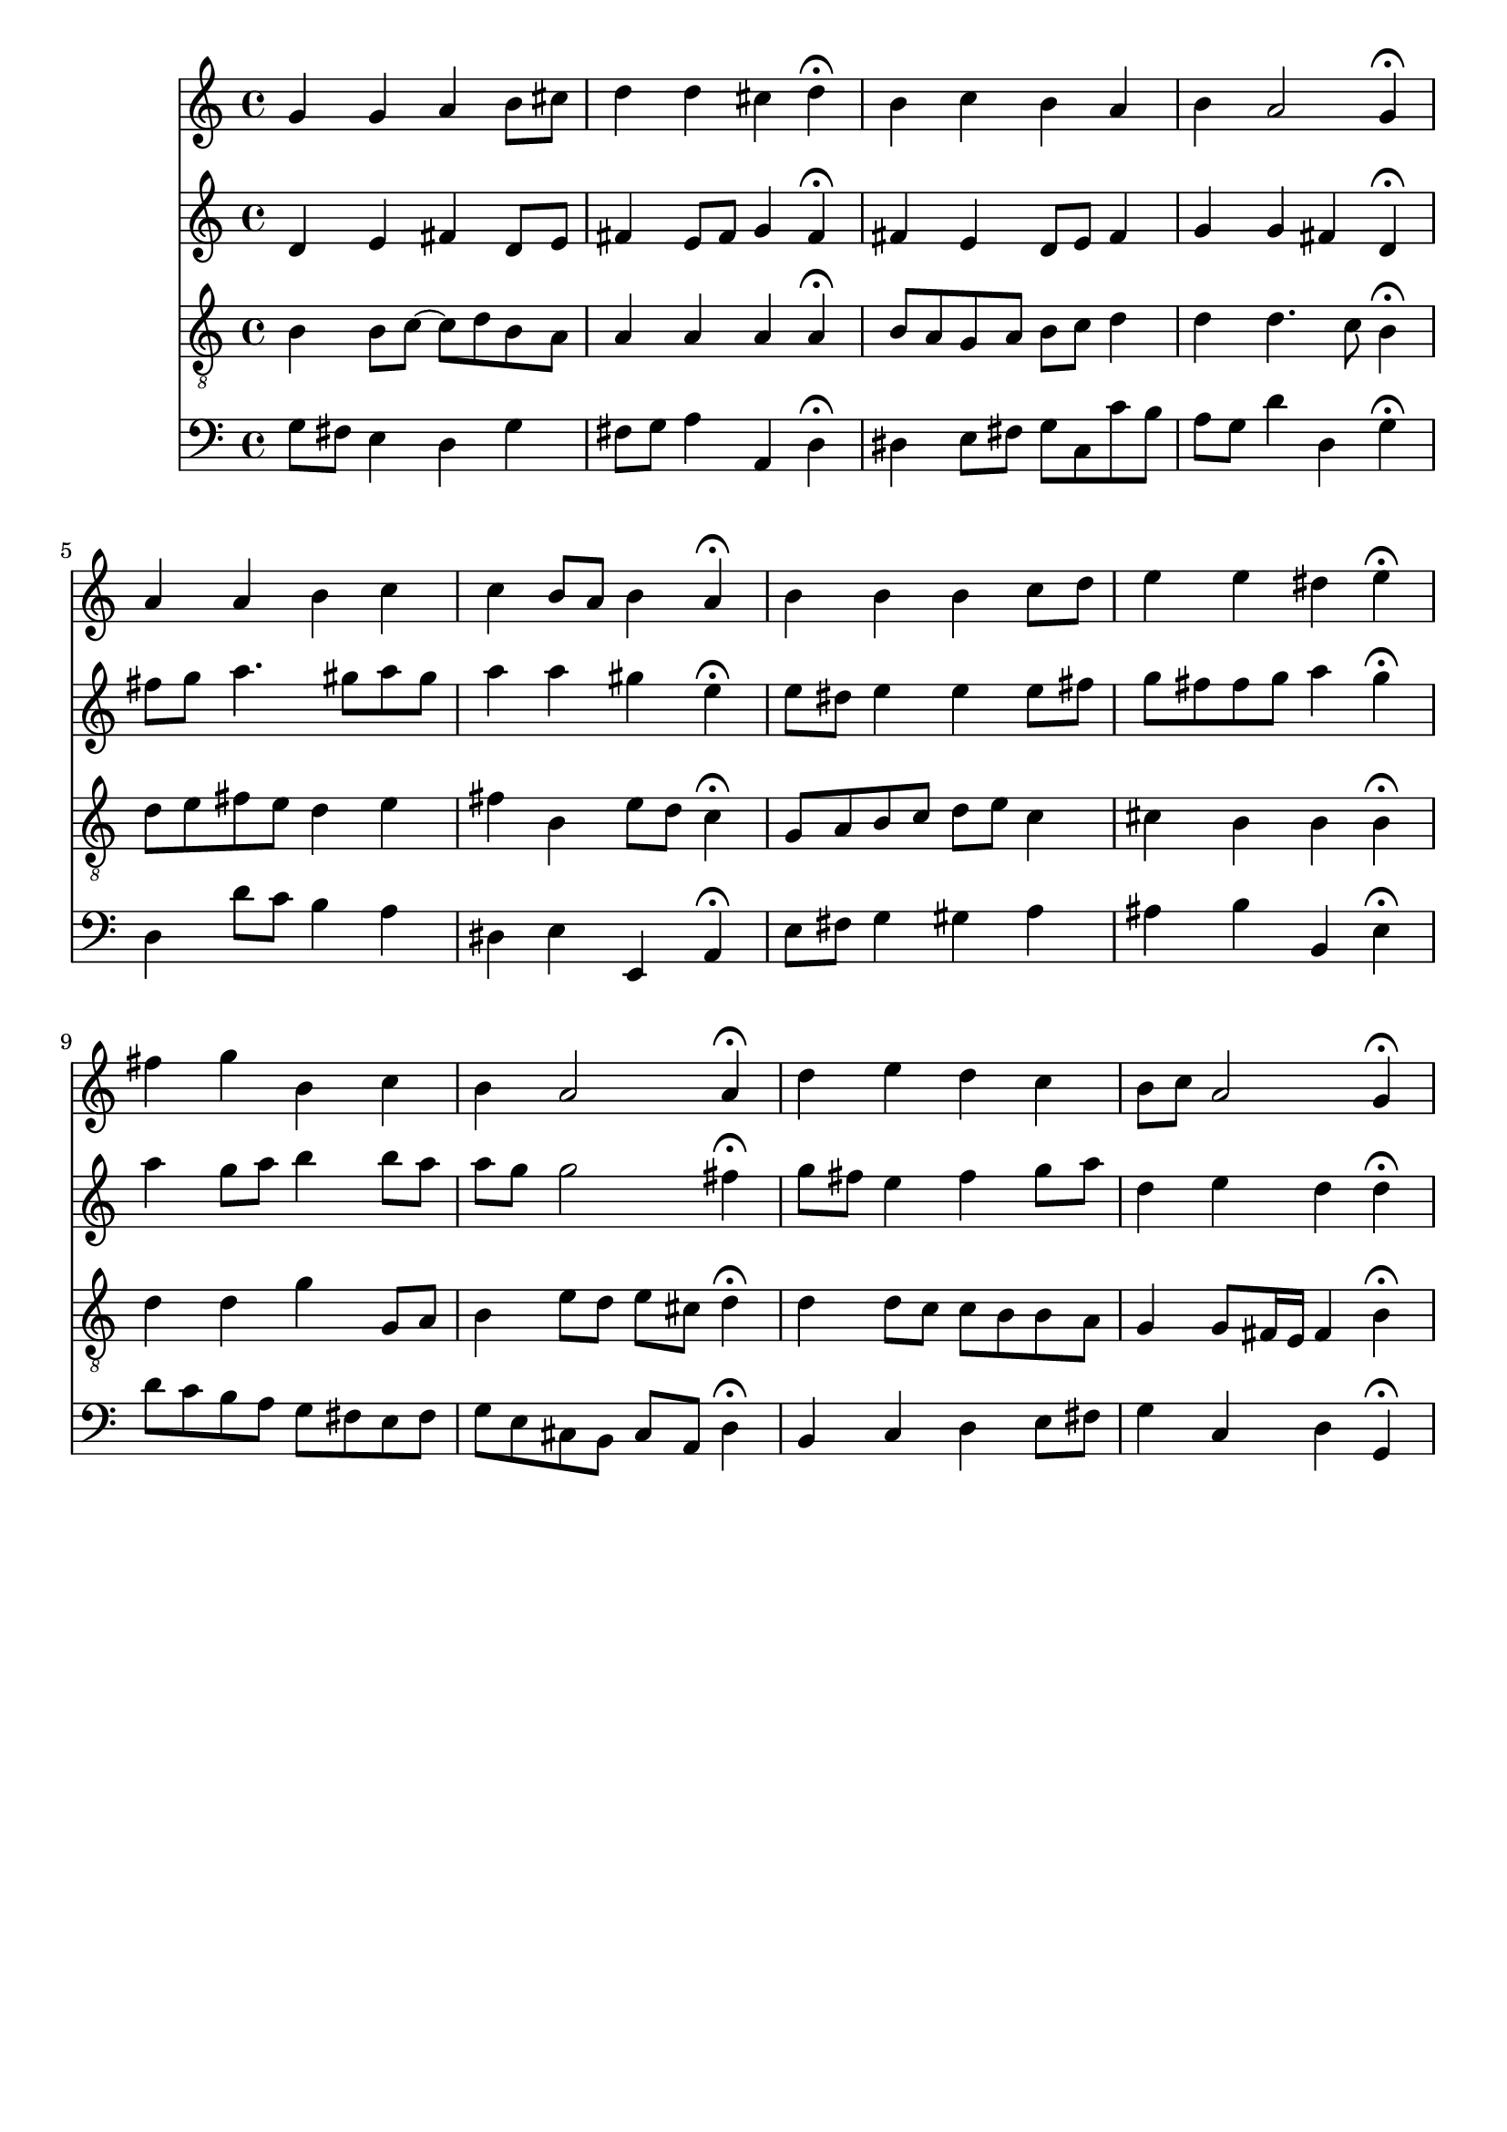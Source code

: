 % Error: Unknown key signatue *k[f#] in combination with the key *G:
% 	Line:  15
% 	Field: 4
% Error: Unknown key signatue *k[f#] in combination with the key *G:
% 	Line:  15
% 	Field: 3
% Error: Unknown key signatue *k[f#] in combination with the key *G:
% 	Line:  15
% 	Field: 2
% Error: Unknown key signatue *k[f#] in combination with the key *G:
% 	Line:  15
% 	Field: 1

%%%COM:	Bach, Johann Sebastian
%%%CDT:	1685/02/21/-1750/07/28/
%%%OTL@@DE:	Du Lebensfurst, Herr Jesu Christ
%%%SCT:	BWV 248/12
%%%PC#:	361
%%%AGN:	chorale

\version "2.18.2"

\header {
  tagline = ""
}

partIZA = \relative c'' {
		% *ICvox
		% *Isoprn
		% *I"Soprano
		% *>[A,A,B]
		% *>norep[A,B]
		% *>A
  \clef "treble"		% *clefG2
  		% *k[f#]
		% *G:
		% *M4/4
		% *met(c)
		% *MM100
  g4		% 4g
		% =1
  g		% 4g
  a		% 4a
  b8		% 8bL
  cis		% 8cc#J
  d4		% 4dd
		% =2
  d		% 4dd
  cis		% 4cc#
  d\fermata		% 4dd;
  b		% 4b
		% =3
  c		% 4ccnX
  b		% 4b
  a		% 4a
  b		% 4b
		% =4
  a2		% 2a
  g4\fermata		% 4g;
		% =:|!
}

partIZB = \relative c'' {
		% *>B
  a		% 4a
		% =5
  a		% 4a
  b		% 4b
  c		% 4cc
  c		% 4cc
		% =6
  b8		% 8bL
  a		% 8aJ
  b4		% 4b
  a\fermata		% 4a;
  b		% 4b
		% =7
  b		% 4b
  b		% 4b
  c8		% 8ccL
  d		% 8ddJ
  e4		% 4ee
		% =8
  e		% 4ee
  dis		% 4dd#
  e\fermata		% 4ee;
  fis		% 4ff#
		% =9
  g		% 4gg
  b,		% 4b
  c		% 4cc
  b		% 4b
		% =10
  a2		% 2a
  a4\fermata		% 4a;
  d		% 4dd
		% =11
  e		% 4ee
  d		% 4dd
  c		% 4cc
  b8		% 8bL
  c		% 8ccJ
		% =12
  a2		% 2a
  g4\fermata		% 4g;
		% ==
		% *-
}

partIIZA = \relative c' {
		% *ICvox
		% *Ialto
		% *I"Alto
		% *>[A,A,B]
		% *>norep[A,B]
		% *>A
  \clef "treble"		% *clefG2
  		% *k[f#]
		% *G:
		% *M4/4
		% *met(c)
		% *MM100
  d4		% 4d
		% =1
  e		% 4e
  fis		% 4f#
  d8		% 8dL
  e		% 8eJ
  fis4		% 4f#
		% =2
  e8		% 8eL
  fis		% 8f#J
  g4		% 4g
  fis\fermata		% 4f#;
  fis		% 4f#
		% =3
  e		% 4e
  d8		% 8dL
  e		% 8eJ
  fis4		% 4f#
  g		% 4g
		% =4
  g		% 4g
  fis		% 4f#
  d\fermata		% 4d;
		% =:|!
}

partIIZB = \relative c'' {
		% *>B
  fis8		% 8f#L
  g		% 8gJ
		% =5
  a4.		% 4.a
  gis8		% 8g#
  a		% 8aL
  gis		% 8g#J
  a4		% 4a
		% =6
  a		% 4a
  gis		% 4g#
  e\fermata		% 4e;
  e8		% 8eL
  dis		% 8d#J
		% =7
  e4		% 4e
  e		% 4e
  e8		% 8eL
  fis		% 8f#J
  g		% 8gnXL
  fis		% 8f#J
		% =8
  fis		% 8f#L
  g		% 8gJ
  a4		% 4anX
  g\fermata		% 4g;
  a		% 4a
		% =9
  g8		% 8gL
  a		% 8aJ
  b4		% 4b
  b8		% 8bL
  a		% 8aJ
  a		% 8aL
  g		% 8gJ
		% =10
  g2		% 2g
  fis4\fermata		% 4f#;
  g8		% 8gL
  fis		% 8f#J
		% =11
  e4		% 4e
  fis		% 4f#
  g8		% 8gL
  a		% 8aJ
  d,4		% 4d
		% =12
  e		% 4e
  d		% 4d
  d\fermata		% 4d;
		% ==
		% *-
}

partIIIZA = \relative c' {
		% *ICvox
		% *Itenor
		% *I"Tenor
		% *>[A,A,B]
		% *>norep[A,B]
		% *>A
  \clef "treble_8"		% *clefGv2
  		% *k[f#]
		% *G:
		% *M4/4
		% *met(c)
		% *MM100
  b4		% 4B
		% =1
  b8		% 8BL
  c~		% [8cJ
  c		% 8cL]
  d		% 8dJ
  b		% 8BL
  a		% 8AJ
  a4		% 4A
		% =2
  a		% 4A
  a		% 4A
  a\fermata		% 4A;
  b8		% 8BL
  a		% 8AJ
		% =3
  g		% 8GL
  a		% 8AJ
  b		% 8BL
  c		% 8cJ
  d4		% 4dnX
  d		% 4d
		% =4
  d4.		% 4.d
  c8		% 8c
  b4\fermata		% 4B;
		% =:|!
}

partIIIZB = \relative c' {
		% *>B
  d8		% 8dL
  e		% 8eJ
		% =5
  fis		% 8f#L
  e		% 8eJ
  d4		% 4d
  e		% 4e
  fis		% 4f#
		% =6
  b,		% 4B
  e8		% 8eL
  d		% 8dJ
  c4\fermata		% 4c;
  g8		% 8GnXL
  a		% 8AJ
		% =7
  b		% 8BL
  c		% 8cJ
  d		% 8dnXL
  e		% 8eJ
  c4		% 4c
  cis		% 4c#
		% =8
  b		% 4B
  b		% 4B
  b\fermata		% 4B;
  d		% 4dnX
		% =9
  d		% 4d
  g		% 4g
  g,8		% 8GL
  a		% 8AJ
  b4		% 4B
		% =10
  e8		% 8eL
  d		% 8d
  e		% 8e
  cis		% 8c#J
  d4\fermata		% 4d;
  d		% 4d
		% =11
  d8		% 8dL
  c		% 8cnXJ
  c		% 8cL
  b		% 8BJ
  b		% 8BL
  a		% 8AJ
  g4		% 4G
		% =12
  g8		% 8GL
  fis16		% 16F#L
  e		% 16EJJ
  fis4		% 4F#
  b\fermata		% 4B;
		% ==
		% *-
}

partIVZA = \relative c' {
		% *ICvox
		% *Ibass
		% *I"Bass
		% *>[A,A,B]
		% *>norep[A,B]
		% *>A
  \clef "bass"		% *clefF4
  		% *k[f#]
		% *G:
		% *M4/4
		% *met(c)
		% *MM100
  g8		% 8GL
  fis		% 8F#J
		% =1
  e4		% 4E
  d		% 4D
  g		% 4G
  fis8		% 8F#L
  g		% 8GJ
		% =2
  a4		% 4A
  a,		% 4AA
  d\fermata		% 4D;
  dis		% 4D#
		% =3
  e8		% 8EL
  fis		% 8F#J
  g		% 8GL
  c,		% 8CJ
  c'		% 8cL
  b		% 8BJ
  a		% 8AL
  g		% 8GJ
		% =4
  d'4		% 4d
  d,		% 4D
  g\fermata		% 4G;
		% =:|!
}

partIVZB = \relative c {
		% *>B
  d		% 4D
		% =5
  d'8		% 8dL
  c		% 8cJ
  b4		% 4B
  a		% 4A
  dis,		% 4D#
		% =6
  e		% 4E
  e,		% 4EE
  a\fermata		% 4AA;
  e'8		% 8EL
  fis		% 8F#J
		% =7
  g4		% 4G
  gis		% 4G#
  a		% 4A
  ais		% 4A#
		% =8
  b		% 4B
  b,		% 4BB
  e\fermata		% 4E;
  d'8		% 8dnXL
  c		% 8cnXJ
		% =9
  b		% 8BL
  a		% 8AJ
  g		% 8GL
  fis		% 8F#J
  e		% 8EL
  fis		% 8F#J
  g		% 8GL
  e		% 8EJ
		% =10
  cis		% 8C#L
  b		% 8BB
  cis		% 8C#
  a		% 8AAJ
  d4\fermata		% 4D;
  b		% 4BB
		% =11
  c		% 4CnX
  d		% 4D
  e8		% 8EL
  fis		% 8F#J
  g4		% 4G
		% =12
  c,		% 4C
  d		% 4D
  g,\fermata		% 4GG;
		% ==
		% *-
}

partI = \new Staff {
  \partIZA \partIZB 
}

partII = \new Staff {
  \partIIZA \partIIZB 
}

partIII = \new Staff {
  \partIIIZA \partIIIZB 
}

partIV = \new Staff {
  \partIVZA \partIVZB 
}

\score {
  <<
  { \partI }
  { \partII }
  { \partIII }
  { \partIV }
  >>
}
